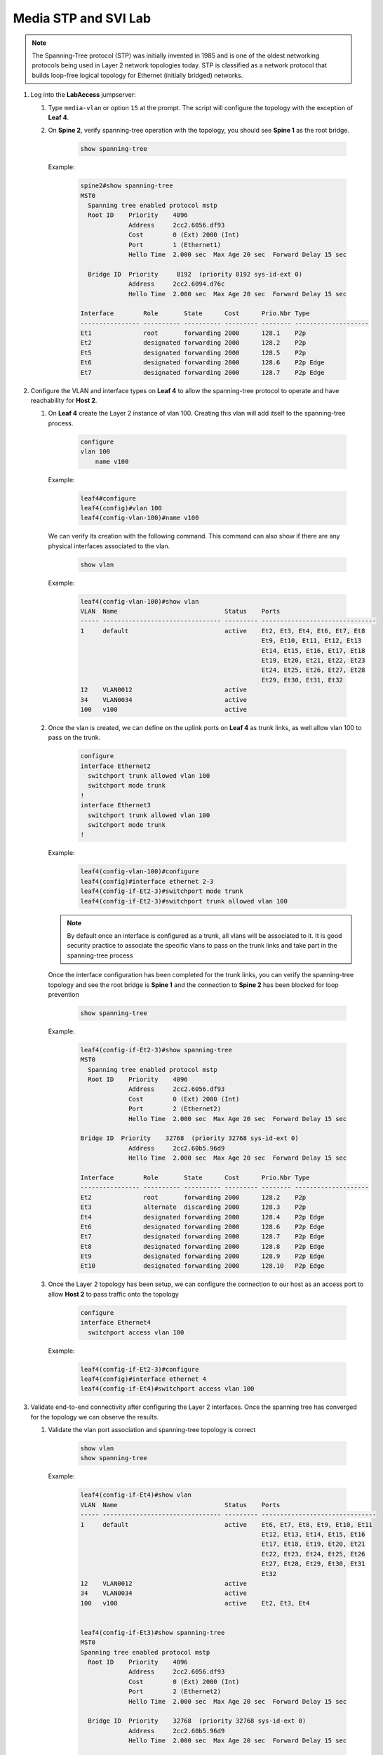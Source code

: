 Media STP and SVI Lab
======================

.. image:: images/media-STP.&.SVI.png
   :align: center

.. note:: The Spanning-Tree protocol (STP) was initially invented in 1985 and is one of the oldest networking protocols being used in Layer 2 network topologies today. STP is classified as a network protocol that builds loop-free logical topology for Ethernet (initially bridged) networks.

1. Log into the **LabAccess** jumpserver:

   1. Type ``media-vlan`` or option ``15`` at the prompt. The script will configure the topology with the exception of **Leaf 4**.

   2. On **Spine 2**, verify spanning-tree operation with the topology, you should see **Spine 1** as the root bridge.

        .. code-block:: text

            show spanning-tree
            
            
      Example:
      
         .. code-block:: text
         
            spine2#show spanning-tree
            MST0
              Spanning tree enabled protocol mstp
              Root ID    Priority    4096
                         Address     2cc2.6056.df93
                         Cost        0 (Ext) 2000 (Int)
                         Port        1 (Ethernet1)
                         Hello Time  2.000 sec  Max Age 20 sec  Forward Delay 15 sec

              Bridge ID  Priority     8192  (priority 8192 sys-id-ext 0)
                         Address     2cc2.6094.d76c
                         Hello Time  2.000 sec  Max Age 20 sec  Forward Delay 15 sec

            Interface        Role       State      Cost      Prio.Nbr Type
            ---------------- ---------- ---------- --------- -------- --------------------
            Et1              root       forwarding 2000      128.1    P2p
            Et2              designated forwarding 2000      128.2    P2p
            Et5              designated forwarding 2000      128.5    P2p
            Et6              designated forwarding 2000      128.6    P2p Edge
            Et7              designated forwarding 2000      128.7    P2p Edge

2. Configure the VLAN and interface types on **Leaf 4** to allow the spanning-tree protocol to operate and have reachability for **Host 2**.


   1. On **Leaf 4** create the Layer 2 instance of vlan 100. Creating this vlan will add itself to the spanning-tree process.

        .. code-block:: text

            configure
            vlan 100
                name v100
      Example:
        
        .. code-block:: text
        
            leaf4#configure
            leaf4(config)#vlan 100
            leaf4(config-vlan-100)#name v100

      We can verify its creation with the following command.  This command can also show if there are any physical interfaces associated to the vlan.

        .. code-block:: text

             show vlan

      Example:
        
        .. code-block:: text
        
            leaf4(config-vlan-100)#show vlan
            VLAN  Name                             Status    Ports
            ----- -------------------------------- --------- -------------------------------
            1     default                          active    Et2, Et3, Et4, Et6, Et7, Et8
                                                             Et9, Et10, Et11, Et12, Et13
                                                             Et14, Et15, Et16, Et17, Et18
                                                             Et19, Et20, Et21, Et22, Et23
                                                             Et24, Et25, Et26, Et27, Et28
                                                             Et29, Et30, Et31, Et32
            12    VLAN0012                         active
            34    VLAN0034                         active
            100   v100                             active



   2. Once the vlan is created, we can define on the uplink ports on **Leaf 4** as trunk links, as well allow vlan 100 to pass on the trunk.

        .. code-block:: text

            configure
            interface Ethernet2
              switchport trunk allowed vlan 100
              switchport mode trunk
            !
            interface Ethernet3
              switchport trunk allowed vlan 100
              switchport mode trunk
            !

      Example:
      
        .. code-block:: text
        
            leaf4(config-vlan-100)#configure
            leaf4(config)#interface ethernet 2-3
            leaf4(config-if-Et2-3)#switchport mode trunk
            leaf4(config-if-Et2-3)#switchport trunk allowed vlan 100

      .. note::
        By default once an interface is configured as a trunk, all vlans will be associated to it. It is good security practice to associate the specific vlans to pass on the trunk links and take part in the spanning-tree process

      Once the interface configuration has been completed for the trunk links, you can verify the spanning-tree topology and see the root bridge is **Spine 1** and the connection to **Spine 2** has been blocked for loop prevention

        .. code-block:: text

            show spanning-tree

      Example:
      
        .. code-block:: text
        
            leaf4(config-if-Et2-3)#show spanning-tree
            MST0
              Spanning tree enabled protocol mstp
              Root ID    Priority    4096
                         Address     2cc2.6056.df93
                         Cost        0 (Ext) 2000 (Int)
                         Port        2 (Ethernet2)
                         Hello Time  2.000 sec  Max Age 20 sec  Forward Delay 15 sec

            Bridge ID  Priority    32768  (priority 32768 sys-id-ext 0)
                         Address     2cc2.60b5.96d9
                         Hello Time  2.000 sec  Max Age 20 sec  Forward Delay 15 sec

            Interface        Role       State      Cost      Prio.Nbr Type
            ---------------- ---------- ---------- --------- -------- --------------------
            Et2              root       forwarding 2000      128.2    P2p
            Et3              alternate  discarding 2000      128.3    P2p
            Et4              designated forwarding 2000      128.4    P2p Edge
            Et6              designated forwarding 2000      128.6    P2p Edge
            Et7              designated forwarding 2000      128.7    P2p Edge
            Et8              designated forwarding 2000      128.8    P2p Edge
            Et9              designated forwarding 2000      128.9    P2p Edge
            Et10             designated forwarding 2000      128.10   P2p Edge


   3. Once the Layer 2 topology has been setup, we can configure the connection to our host as an access port to allow **Host 2** to pass traffic onto the topology

        .. code-block:: text

            configure
            interface Ethernet4
              switchport access vlan 100
              
      Example:
      
        .. code-block:: text
        
            leaf4(config-if-Et2-3)#configure
            leaf4(config)#interface ethernet 4
            leaf4(config-if-Et4)#switchport access vlan 100

3. Validate end-to-end connectivity after configuring the Layer 2 interfaces. Once the spanning tree has converged for the topology we can observe the results.
   
   1. Validate the vlan port association and spanning-tree topology is correct
   
        .. code-block:: text
        
            show vlan
            show spanning-tree

      Example:
      
        .. code-block:: text
        
            leaf4(config-if-Et4)#show vlan
            VLAN  Name                             Status    Ports
            ----- -------------------------------- --------- -------------------------------
            1     default                          active    Et6, Et7, Et8, Et9, Et10, Et11
                                                             Et12, Et13, Et14, Et15, Et16
                                                             Et17, Et18, Et19, Et20, Et21
                                                             Et22, Et23, Et24, Et25, Et26
                                                             Et27, Et28, Et29, Et30, Et31
                                                             Et32
            12    VLAN0012                         active
            34    VLAN0034                         active
            100   v100                             active    Et2, Et3, Et4


            leaf4(config-if-Et3)#show spanning-tree
            MST0
            Spanning tree enabled protocol mstp
              Root ID    Priority    4096
                         Address     2cc2.6056.df93
                         Cost        0 (Ext) 2000 (Int)
                         Port        2 (Ethernet2)
                         Hello Time  2.000 sec  Max Age 20 sec  Forward Delay 15 sec

              Bridge ID  Priority    32768  (priority 32768 sys-id-ext 0)
                         Address     2cc2.60b5.96d9
                         Hello Time  2.000 sec  Max Age 20 sec  Forward Delay 15 sec

            Interface        Role       State      Cost      Prio.Nbr Type
            ---------------- ---------- ---------- --------- -------- --------------------
            Et2              root       forwarding 2000      128.2    P2p
            Et3              alternate  discarding 2000      128.3    P2p
            Et4              designated forwarding 2000      128.4    P2p Edge
            Et6              designated forwarding 2000      128.6    P2p Edge
            Et7              designated forwarding 2000      128.7    P2p Edge
            Et8              designated forwarding 2000      128.8    P2p Edge
            Et9              designated forwarding 2000      128.9    P2p Edge
            Et10             designated forwarding 2000      128.10   P2p Edge


    You should see the root bridge is towards **Spine 1** and vlan 100 should be associated to interfaces eth2, eth3 and eth4
    
   2. Log into **Host 2** and verify you can reach the SVI for vlan 100 as well as reachability to **Host 1**

        .. code-block:: text

            SVI (Vlan 100 gateway on Spine 1)
            ping 172.16.46.4

            host2#ping 172.16.46.4
            PING 172.16.46.4 (172.16.46.4) 72(100) bytes of data.
            80 bytes from 172.16.46.4: icmp_seq=1 ttl=64 time=35.3 ms
            80 bytes from 172.16.46.4: icmp_seq=2 ttl=64 time=51.3 ms
            80 bytes from 172.16.46.4: icmp_seq=3 ttl=64 time=49.9 ms
            80 bytes from 172.16.46.4: icmp_seq=4 ttl=64 time=48.9 ms
            80 bytes from 172.16.46.4: icmp_seq=5 ttl=64 time=35.6 ms

            --- 172.16.46.4 ping statistics ---
            5 packets transmitted, 5 received, 0% packet loss, time 73ms
            rtt min/avg/max/mdev = 35.313/44.256/51.377/7.192 ms, pipe 4, ipg/ewma 18.302/39.598 ms


            Host 1
            ping 172.16.15.5

            host2#ping 172.16.15.5
            PING 172.16.15.5 (172.16.15.5) 72(100) bytes of data.
            From 172.16.46.4: icmp_seq=1 Redirect Host(New nexthop: 172.16.15.5)
            80 bytes from 172.16.15.5: icmp_seq=1 ttl=63 time=237 ms
            80 bytes from 172.16.15.5: icmp_seq=2 ttl=63 time=233 ms
            80 bytes from 172.16.15.5: icmp_seq=3 ttl=63 time=250 ms
            80 bytes from 172.16.15.5: icmp_seq=4 ttl=63 time=257 ms
            80 bytes from 172.16.15.5: icmp_seq=5 ttl=63 time=257 ms

            --- 172.16.15.5 ping statistics ---
            5 packets transmitted, 5 received, 0% packet loss, time 43ms
            rtt min/avg/max/mdev = 233.030/247.345/257.699/10.206 ms, pipe 5, ipg/ewma 10.926/243.255 ms

      If all the SVI and STP settings have been completed correctly you should be able to ping the remote host as well as the SVI interface itself configured on **Spine 1** which is also the root bridge for this topology.


 .. admonition:: Test your knowledge:

    When you are verifying the spanning-tree topology from **Leaf 4**, what are some of the reasons for the root bridge selection?
  

**LAB COMPLETE!**

.. admonition:: Helpful Commands:

    During the lab you can use the different commands to verify connectivity and behaviour for validation and troubleshooting purposes:
  
   - show vlan
   - show interfaces trunk 
   - show interfaces status
   - show spanning-tree
